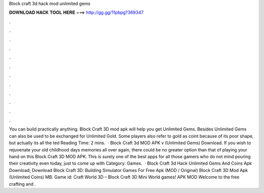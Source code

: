 Block craft 3d hack mod unlimited gems

𝐃𝐎𝐖𝐍𝐋𝐎𝐀𝐃 𝐇𝐀𝐂𝐊 𝐓𝐎𝐎𝐋 𝐇𝐄𝐑𝐄 ===> http://gg.gg/11pbpg?369347

.

.

.

.

.

.

.

.

.

.

.

.

You can build practically anything. Block Craft 3D mod apk will help you get Unlimited Gems. Besides Unlimited Gems can also be used to be exchanged for Unlimited Gold. Some players also refer to gold as coint because of its poor shape, but actually its all the ted Reading Time: 2 mins.  · Block Craft 3d MOD APK v (Unlimited Gems) Download. If you wish to rejuvenate your old childhood days memories all over again, there could be no greater option than that of playing your hand on this Block Craft 3D MOD APK. This is surely one of the best apps for all those gamers who do not mind pouring their creativity even today, just to come up with Category: Games.  · Block Craft 3d Hack Unlimited Gems And Coins Apk Download; Download Block Craft 3D: Building Simulator Games For Free Apk (MOD / Original) Block Craft 3D Mod Apk (Unlimited Coins) MB. Game id:  Craft World 3D – Block Craft 3D Mini World games! APK MOD Welcome to the free crafting and .